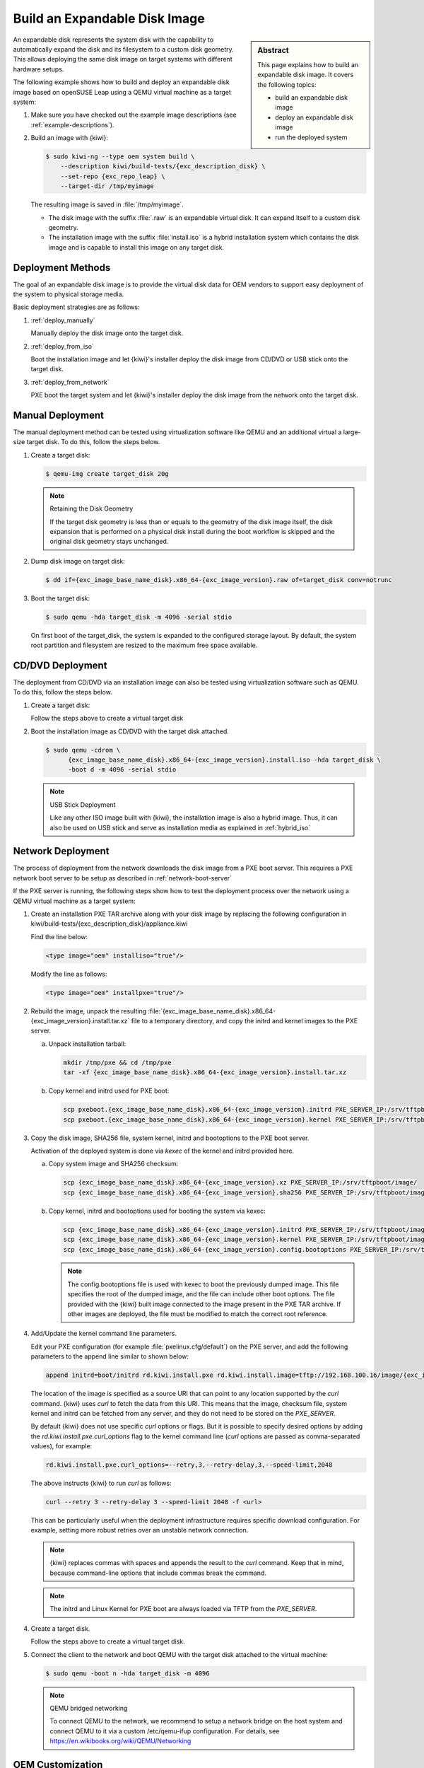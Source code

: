 .. _expandable_disk:

Build an Expandable Disk Image
==============================

.. sidebar:: Abstract

   This page explains how to build an expandable disk image.
   It covers the following topics:

   * build an expandable disk image
   * deploy an expandable disk image
   * run the deployed system

An expandable disk represents the system disk with the capability to automatically
expand the disk and its filesystem to a custom disk geometry. This
allows deploying the same disk image on target systems with different
hardware setups.

The following example shows how to build and deploy an expandable disk image
based on openSUSE Leap using a QEMU virtual machine as a target
system:

1. Make sure you have checked out the example image descriptions (see :ref:`example-descriptions`).

2. Build an image with {kiwi}:

   .. code:: bash

       $ sudo kiwi-ng --type oem system build \
           --description kiwi/build-tests/{exc_description_disk} \
           --set-repo {exc_repo_leap} \
           --target-dir /tmp/myimage

   The resulting image is saved in :file:`/tmp/myimage`.

   * The disk image with the suffix :file:`.raw` is an expandable
     virtual disk. It can expand itself to a custom disk geometry.

   * The installation image with the suffix :file:`install.iso` is a
     hybrid installation system which contains the disk image and is
     capable to install this image on any target disk.

.. _deployment_methods:

Deployment Methods
------------------

The goal of an expandable disk image is to provide the virtual
disk data for OEM vendors to support easy deployment of the system to
physical storage media.

Basic deployment strategies are as follows:

1. :ref:`deploy_manually`

   Manually deploy the disk image onto the target disk.

2. :ref:`deploy_from_iso`

   Boot the installation image and let {kiwi}'s installer
   deploy the disk image from CD/DVD or USB stick onto the target disk.

3. :ref:`deploy_from_network`

   PXE boot the target system and let {kiwi}'s installer
   deploy the disk image from the network onto the target disk.

.. _deploy_manually:

Manual Deployment
-----------------

The manual deployment method can be tested using virtualization software
like QEMU and an additional virtual a large-size target disk.
To do this, follow the steps below.

1. Create a target disk:

   .. code:: bash

       $ qemu-img create target_disk 20g

   .. note:: Retaining the Disk Geometry

       If the target disk geometry is less than or equals to the geometry of
       the disk image itself, the disk expansion that is performed on a physical
       disk install during the boot workflow is skipped and the
       original disk geometry stays unchanged.

2. Dump disk image on target disk:

   .. code:: bash

       $ dd if={exc_image_base_name_disk}.x86_64-{exc_image_version}.raw of=target_disk conv=notrunc

3. Boot the target disk:

   .. code:: bash

       $ sudo qemu -hda target_disk -m 4096 -serial stdio


   On first boot of the target_disk, the system is expanded to the
   configured storage layout. By default, the system root partition
   and filesystem are resized to the maximum free space available.

.. _deploy_from_iso:

CD/DVD Deployment
-----------------

The deployment from CD/DVD via an installation image can
also be tested using virtualization software such as QEMU.
To do this, follow the steps below.

1. Create a target disk:

   Follow the steps above to create a virtual target disk

2. Boot the installation image as CD/DVD with the
   target disk attached.

   .. code:: bash

       $ sudo qemu -cdrom \
             {exc_image_base_name_disk}.x86_64-{exc_image_version}.install.iso -hda target_disk \
             -boot d -m 4096 -serial stdio

   .. note:: USB Stick Deployment

       Like any other ISO image built with {kiwi}, the installation
       image is also a hybrid image. Thus, it can also be used on USB stick and
       serve as installation media as explained in
       :ref:`hybrid_iso`

.. _deploy_from_network:

Network Deployment
------------------

The process of deployment from the network downloads the disk image from a
PXE boot server. This requires a PXE network boot server to be setup
as described in :ref:`network-boot-server`

If the PXE server is running, the following steps show how to test the
deployment process over the network using a QEMU virtual machine as
a target system:

1. Create an installation PXE TAR archive along with your
   disk image by replacing the following configuration in
   kiwi/build-tests/{exc_description_disk}/appliance.kiwi

   Find the line below:

   .. code:: xml

       <type image="oem" installiso="true"/>

   Modify the line as follows:

   .. code:: xml

       <type image="oem" installpxe="true"/>


2. Rebuild the image, unpack the resulting
   :file:`{exc_image_base_name_disk}.x86_64-{exc_image_version}.install.tar.xz`
   file to a temporary directory, and copy the initrd and kernel images to
   the PXE server.

   a) Unpack installation tarball:

      .. code:: bash

          mkdir /tmp/pxe && cd /tmp/pxe
          tar -xf {exc_image_base_name_disk}.x86_64-{exc_image_version}.install.tar.xz

   b) Copy kernel and initrd used for PXE boot:

      .. code:: bash

          scp pxeboot.{exc_image_base_name_disk}.x86_64-{exc_image_version}.initrd PXE_SERVER_IP:/srv/tftpboot/boot/initrd
          scp pxeboot.{exc_image_base_name_disk}.x86_64-{exc_image_version}.kernel PXE_SERVER_IP:/srv/tftpboot/boot/linux

3. Copy the disk image, SHA256 file, system kernel, initrd and bootoptions to
   the PXE boot server.

   Activation of the deployed system is done via `kexec` of the kernel
   and initrd provided here.

   a) Copy system image and SHA256 checksum:

      .. code:: bash

          scp {exc_image_base_name_disk}.x86_64-{exc_image_version}.xz PXE_SERVER_IP:/srv/tftpboot/image/
          scp {exc_image_base_name_disk}.x86_64-{exc_image_version}.sha256 PXE_SERVER_IP:/srv/tftpboot/image/

   b) Copy kernel, initrd and bootoptions used for booting the system via kexec:

      .. code:: bash

          scp {exc_image_base_name_disk}.x86_64-{exc_image_version}.initrd PXE_SERVER_IP:/srv/tftpboot/image/
          scp {exc_image_base_name_disk}.x86_64-{exc_image_version}.kernel PXE_SERVER_IP:/srv/tftpboot/image/
          scp {exc_image_base_name_disk}.x86_64-{exc_image_version}.config.bootoptions PXE_SERVER_IP:/srv/tftpboot/image/

      .. note::

         The config.bootoptions file is used with kexec to boot the previously
         dumped image. This file specifies the root of the dumped image, and the
         file can include other boot options. The file provided with the {kiwi}
         built image connected to the image present in the PXE TAR archive. If
         other images are deployed, the file must be modified to match the
         correct root reference.

4. Add/Update the kernel command line parameters.

   Edit your PXE configuration (for example :file:`pxelinux.cfg/default`) on
   the PXE server, and add the following parameters to the append line similar to shown below:

   .. code:: bash

       append initrd=boot/initrd rd.kiwi.install.pxe rd.kiwi.install.image=tftp://192.168.100.16/image/{exc_image_base_name_disk}.x86_64-{exc_image_version}.xz

   The location of the image is specified as a source URI that can point
   to any location supported by the `curl` command. {kiwi} uses `curl` to fetch
   the data from this URI. This means that the image, checksum file, system kernel
   and initrd can be fetched from any server, and they do not need to be stored
   on the `PXE_SERVER`.

   By default {kiwi} does not use specific `curl` options or flags. But it is
   possible to specify desired options by adding the
   `rd.kiwi.install.pxe.curl_options` flag to the kernel command line (`curl`
   options are passed as comma-separated values), for example:

   .. code:: bash

       rd.kiwi.install.pxe.curl_options=--retry,3,--retry-delay,3,--speed-limit,2048

   The above instructs {kiwi} to run `curl` as follows:

   .. code:: bash

       curl --retry 3 --retry-delay 3 --speed-limit 2048 -f <url>

   This can be particularly useful when the deployment infrastructure requires
   specific download configuration. For example, setting more robust retries
   over an unstable network connection.

   .. note::

      {kiwi} replaces commas with spaces and appends the result to the `curl`
      command. Keep that in mind, because command-line options that include
      commas break the command.

   .. note::

      The initrd and Linux Kernel for PXE boot are always loaded via TFTP
      from the `PXE_SERVER`.

4. Create a target disk.

   Follow the steps above to create a virtual target disk.

5. Connect the client to the network and boot QEMU with the target disk
   attached to the virtual machine:

   .. code:: bash

      $ sudo qemu -boot n -hda target_disk -m 4096

   .. note:: QEMU bridged networking

      To connect QEMU to the network, we recommend to
      setup a network bridge on the host system and connect QEMU
      to it via a custom /etc/qemu-ifup configuration. For details, see
      https://en.wikibooks.org/wiki/QEMU/Networking

.. _oem_customize:

OEM Customization
-----------------

The deployment process of an OEM image can be customized using
the `oemconfig` element. This element is a child section of the `type`
element, for example:

.. code:: xml

   <oemconfig>
     <oem-swapsize>512</oem-swapsize>
   </oemconfig>


Below is a losr list of optional `oem` element settings.

oemconfig.oem-resize
  Determines if the disk has the capability to expand itself to
  a new disk geometry or not. By default, this feature is activated.
  The implementation of the resize capability is done in a dracut
  module packaged as `dracut-kiwi-oem-repart`. If `oem-resize` is
  set to false, the installation of the corresponding dracut package
  can be skipped as well.

oemconfig.oem-boot-title
  By default, the string OEM is used as the boot manager menu
  entry when KIWI creates the GRUB configuration during deployment.
  The `oem-boot-title` element allows you to set a custom name for the
  grub menu entry. This value is represented by the
  ``kiwi_oemtitle`` variable in the initrd.

oemconfig.oem-bootwait
  Determines if the system waits for user interaction before
  continuing the boot process after the disk image has been dumped to
  the designated storage device (default value is false). This value
  is represented by the ``kiwi_oembootwait`` variable in the initrd.

oemconfig.oem-reboot
  When enabled, the system is rebooted after the disk image has
  been deployed to the designated storage device (default value is
  false). This value is represented by the ``kiwi_oemreboot``
  variable in the initrd.

oemconfig.oem-reboot-interactive
  When enabled, the system is rebooted after the disk image has
  been deployed to the designated storage device (default value is
  false). Before the reboot, a message is displayed, and it and must be
  acknowledged by the user for the system to reboot. This
  value is represented by the ``kiwi_oemrebootinteractive`` variable
  in the initrd.

oemconfig.oem-silent-boot
  Determines if the system boots in silent mode after the disk
  image has been deployed to the designated storage device (default
  value is false). This value is represented by the
  ``kiwi_oemsilentboot`` variable in the initrd.

oemconfig.oem-shutdown
  Determines if the system is powered down after the disk image
  has been deployed to the designated storage device (default value
  is false). This value is represented by the ``kiwi_oemshutdown``
  variable in the initrd.

oemconfig.oem-shutdown-interactive
  Determines if the system is powered down after the disk image
  has been deployed to the designated storage device (default value
  is false). Before the shutdown a message is displayed, and it must be
  acknowledged by the user for the system to power off.
  This value is represented by the ``kiwi_oemshutdowninteractive``
  variable in the initrd

oemconfig.oem-swap
  Determines if a swap partition is be created. By default, no
  swap partition is created. This value is represented
  by the ``kiwi_oemswap`` variable in the initrd.

oemconfig.oem-swapname
  Specifies the name of the swap space. By default, the name is set to
  ``LVSwap``. The default indicates that this setting is only useful in
  combination with the LVM volume manager. In this case, the swapspace is
  configured as a volume in the volume group, and every volume requires a name.
  The name specified in `oemconfig.oem-swapname` here is used as a name of the
  swap volume.

oemconfig.oem-swapsize
  Specifies the size of the swap partition. If a swap partition is created while
  the size of the swap partition is not specified, KIWI calculates the size of
  the swap partition, and creates a swap partition at initial boot time. In this
  case, the swap partition size equals the double amount of RAM of the system.
  This value is represented by the ``kiwi_oemswapMB`` variable in the initrd.

oemconfig.oem-systemsize
  Specifies the size the operating system is allowed to occupy on the target
  disk. The size limit does not include any swap space or recovery partition
  considerations. In a setup *without* the systemdisk element, this value
  specifies the size of the root partition. In a setup that *includes* the
  systemdisk element, this value specifies the size of the LVM partition that
  contains all specified volumes. This means that the sum of all specified
  volume sizes plus the sum of the specified freespace for each volume must be
  smaller than or equal to the size specified with the `oem-systemsize` element. This
  value is represented by the variable ``kiwi_oemrootMB`` in the initrd.

oemconfig.oem-unattended
  The installation of the image to the target system occurs
  automatically without requiring user interaction. If multiple
  possible target devices are discovered, the image is deployed to
  the first device. ``kiwi_oemunattended`` in the initrd.

oemconfig.oem-unattended-id
  Selects a target disk device for the installation according to the
  specified device ID. The device ID corresponds to the name of the device for
  the configured `devicepersistency`. By default, it is the `by-uuid` device
  name. If no representation exists, for example for ramdisk devices, the UNIX
  device node can be used to select one. The given name must be present in the
  device list detected by KIWI.

oemconfig.oem-skip-verify
  Disables the checksum verification process after installing of the image to
  the target disk. The verification process computes the checksum of the image
  installed to the target. This value is then compared to the initrd embedded
  checksum generated at build time of the image. Depending on the size of the
  image and machine power, computing the checksum may take time.

.. _installmedia_customize:

Installation Media Customization
--------------------------------

The installation media created for OEM network or CD/DVD deployments can
be customized with the `installmedia` section. It is a child section of the `type`
element, for example:

.. code:: xml

   <installmedia>
     <initrd action="omit">
       <dracut module="network-legacy"/>
     </initrd>
   </installmedia>

The `installmedia` is only available for OEM image types that include the
request to create an installation media.

The `initrd` child element of `installmedia` lists dracut modules. The element's
`action` attribute determines whether the dracut module is omitted
(`action="omit"`) or added (`action="add"`). Use `action="set"` to use only the
listed modules and nothing else (that is, none of the dracut modules included by
default).
